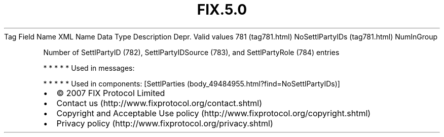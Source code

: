 .TH FIX.5.0 "" "" "Tag #781"
Tag
Field Name
XML Name
Data Type
Description
Depr.
Valid values
781 (tag781.html)
NoSettlPartyIDs (tag781.html)
NumInGroup
.PP
Number of SettlPartyID (782), SettlPartyIDSource (783), and
SettlPartyRole (784) entries
.PP
   *   *   *   *   *
Used in messages:
.PP
   *   *   *   *   *
Used in components:
[SettlParties (body_49484955.html?find=NoSettlPartyIDs)]

.PD 0
.P
.PD

.PP
.PP
.IP \[bu] 2
© 2007 FIX Protocol Limited
.IP \[bu] 2
Contact us (http://www.fixprotocol.org/contact.shtml)
.IP \[bu] 2
Copyright and Acceptable Use policy (http://www.fixprotocol.org/copyright.shtml)
.IP \[bu] 2
Privacy policy (http://www.fixprotocol.org/privacy.shtml)
